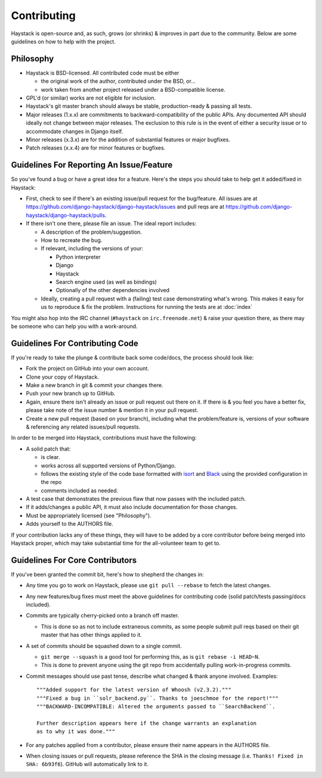 ============
Contributing
============

Haystack is open-source and, as such, grows (or shrinks) & improves in part
due to the community. Below are some guidelines on how to help with the project.


Philosophy
==========

* Haystack is BSD-licensed. All contributed code must be either

  * the original work of the author, contributed under the BSD, or...
  * work taken from another project released under a BSD-compatible license.

* GPL'd (or similar) works are not eligible for inclusion.
* Haystack's git master branch should always be stable, production-ready &
  passing all tests.
* Major releases (1.x.x) are commitments to backward-compatibility of the public APIs.
  Any documented API should ideally not change between major releases.
  The exclusion to this rule is in the event of either a security issue
  or to accommodate changes in Django itself.
* Minor releases (x.3.x) are for the addition of substantial features or major
  bugfixes.
* Patch releases (x.x.4) are for minor features or bugfixes.


Guidelines For Reporting An Issue/Feature
=========================================

So you've found a bug or have a great idea for a feature. Here's the steps you
should take to help get it added/fixed in Haystack:

* First, check to see if there's an existing issue/pull request for the
  bug/feature. All issues are at https://github.com/django-haystack/django-haystack/issues
  and pull reqs are at https://github.com/django-haystack/django-haystack/pulls.
* If there isn't one there, please file an issue. The ideal report includes:

  * A description of the problem/suggestion.
  * How to recreate the bug.
  * If relevant, including the versions of your:

    * Python interpreter
    * Django
    * Haystack
    * Search engine used (as well as bindings)
    * Optionally of the other dependencies involved

  * Ideally, creating a pull request with a (failing) test case demonstrating
    what's wrong. This makes it easy for us to reproduce & fix the problem.
    Instructions for running the tests are at :doc:`index`

You might also hop into the IRC channel (``#haystack`` on ``irc.freenode.net``)
& raise your question there, as there may be someone who can help you with a
work-around.


Guidelines For Contributing Code
================================

If you're ready to take the plunge & contribute back some code/docs, the
process should look like:

* Fork the project on GitHub into your own account.
* Clone your copy of Haystack.
* Make a new branch in git & commit your changes there.
* Push your new branch up to GitHub.
* Again, ensure there isn't already an issue or pull request out there on it.
  If there is & you feel you have a better fix, please take note of the issue
  number & mention it in your pull request.
* Create a new pull request (based on your branch), including what the
  problem/feature is, versions of your software & referencing any related
  issues/pull requests.

In order to be merged into Haystack, contributions must have the following:

* A solid patch that:

  * is clear.
  * works across all supported versions of Python/Django.
  * follows the existing style of the code base formatted with
    isort_ and Black_ using the provided configuration in the repo
  * comments included as needed.

* A test case that demonstrates the previous flaw that now passes
  with the included patch.
* If it adds/changes a public API, it must also include documentation
  for those changes.
* Must be appropriately licensed (see "Philosophy").
* Adds yourself to the AUTHORS file.

If your contribution lacks any of these things, they will have to be added
by a core contributor before being merged into Haystack proper, which may take
substantial time for the all-volunteer team to get to.

.. _isort: https://pypi.org/project/isort/
.. _Black: https://pypi.org/project/black/

Guidelines For Core Contributors
================================

If you've been granted the commit bit, here's how to shepherd the changes in:

* Any time you go to work on Haystack, please use ``git pull --rebase`` to fetch
  the latest changes.
* Any new features/bug fixes must meet the above guidelines for contributing
  code (solid patch/tests passing/docs included).
* Commits are typically cherry-picked onto a branch off master.

  * This is done so as not to include extraneous commits, as some people submit
    pull reqs based on their git master that has other things applied to it.

* A set of commits should be squashed down to a single commit.

  * ``git merge --squash`` is a good tool for performing this, as is
    ``git rebase -i HEAD~N``.
  * This is done to prevent anyone using the git repo from accidentally pulling
    work-in-progress commits.

* Commit messages should use past tense, describe what changed & thank anyone
  involved. Examples::

    """Added support for the latest version of Whoosh (v2.3.2)."""
    """Fixed a bug in ``solr_backend.py``. Thanks to joeschmoe for the report!"""
    """BACKWARD-INCOMPATIBLE: Altered the arguments passed to ``SearchBackend``.

    Further description appears here if the change warrants an explanation
    as to why it was done."""

* For any patches applied from a contributor, please ensure their name appears
  in the AUTHORS file.
* When closing issues or pull requests, please reference the SHA in the closing
  message (i.e. ``Thanks! Fixed in SHA: 6b93f6``). GitHub will automatically
  link to it.
